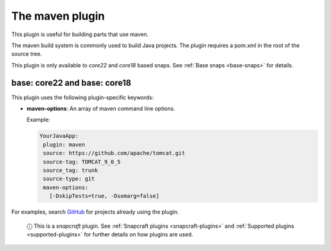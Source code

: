 .. 4282.md

.. _the-maven-plugin:

The maven plugin
================

This plugin is useful for building parts that use maven.

The maven build system is commonly used to build Java projects. The plugin requires a pom.xml in the root of the source tree.

This plugin is only available to *core22* and *core18* based snaps. See :ref:`Base snaps <base-snaps>` for details.


.. _the-maven-plugin-heading--core22:

base: core22 and base: core18
~~~~~~~~~~~~~~~~~~~~~~~~~~~~~

This plugin uses the following plugin-specific keywords:

-  **maven-options**: An array of maven command line options.

   Example:

   .. code:: yaml

       YourJavaApp:
        plugin: maven
        source: https://github.com/apache/tomcat.git
        source-tag: TOMCAT_9_0_5
        source_tag: trunk
        source-type: git
        maven-options:
          [-DskipTests=true, -Dsomarg=false]

For examples, search `GitHub <https://github.com/search?q=path%3A**%2Fsnapcraft.yaml+gopath&type=code>`__ for projects already using the plugin.

   ⓘ This is a *snapcraft* plugin. See :ref:`Snapcraft plugins <snapcraft-plugins>` and :ref:`Supported plugins <supported-plugins>` for further details on how plugins are used.
